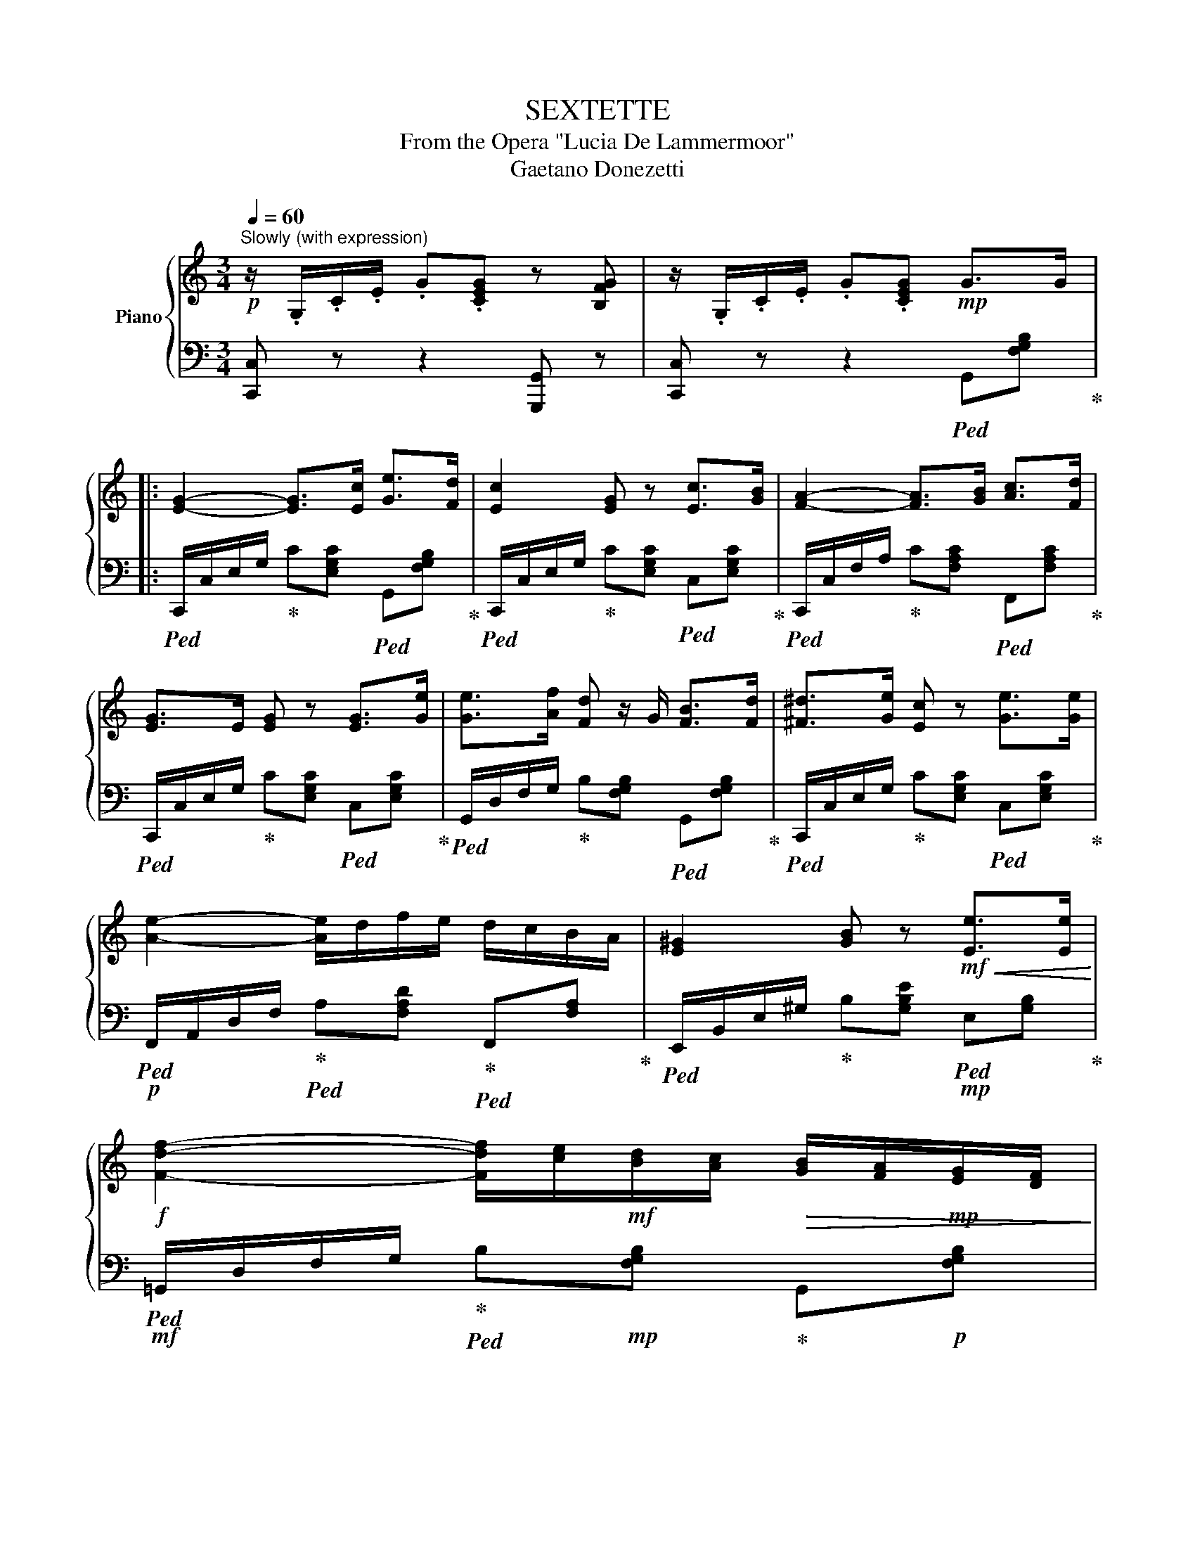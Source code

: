 X:1
T:SEXTETTE
T:From the Opera "Lucia De Lammermoor"
T:Gaetano Donezetti
%%score { ( 1 3 ) | ( 2 4 ) }
L:1/8
Q:1/4=60
M:3/4
K:C
V:1 treble nm="Piano"
V:3 treble 
V:2 bass 
V:4 bass 
V:1
!p!"^Slowly (with expression)" z/ .G,/.C/.E/ .G.[CEG] z [B,FG] | z/ .G,/.C/.E/ .G.[CEG]!mp! G>G |: %2
 [EG]2- [EG]>[Ec] [Ge]>[Fd] | [Ec]2 [EG] z [Ec]>[GB] | [FA]2- [FA]>[GB] [Ac]>[Fd] | %5
 [EG]>E [EG] z [EG]>[Ge] | [Ge]>[Af] [Fd] z/ G/ [FB]>[Fd] | [^F^d]>[Ge] [Ec] z [Ge]>[Ge] | %8
 [Ae]2- [Ae]/d/f/e/ d/c/B/A/ | [E^G]2 [GB] z!mf!!<(! [Ee]>[Ee]!<)! | %10
!f! [Fdf]2- [Fdf]/[ce]/!mf![Bd]/[Ac]/!>(! [GB]/[FA]/!mp![EG]/[DF]/!>)! | %11
!mp! [DF]/[CE]/[FA]/[EG]/ [EG] z!mf!!<(! [Ge]>[ce]!<)! | %12
!f! [Fdf]2- [Fdf]/[ce]/!mf![Bd]/[Ac]/ [GB]/[FA]/!mp![EG]/[DF]/ | %13
 [DF]/[CE]/[FA]/[EG]/ [EG] z!mf! G>G | [EGe]2 [EGe]d/c/!<(! c/B/A/!f!G/!<)! |1 %15
 [G-^cg-]2 [Gdg][Ff][^Cc]!mf![Dd] | [df]>[ce]{/g} [df]>[ce] [df]>[ce] | %17
 ed[Q:1/4=34] !fermata![df]3/2 z/[Q:1/4=60]!mp! G>G :|2 [G^cg]2 (3[Fdf][Aa][Gg] (3[Af]!f![Ge][Fd] | %19
 [Fd]>[Ec] [Af]2- [Af]>[Ge] | [Ge][Fd][Q:1/4=34]!>(! !fermata!e3!mp! d!>)! |:[Q:1/4=60] c4 (3cBA | %22
 A2-!p! (3A[B,D^F][B,=FG] (3[B,FB][B,FA][B,FG] | G2!p! (3c[EGe][EGd] (3[EGc][EGB][CEA] | %24
 A2-!p! (3A[B,D^F][B,=FG] (3[B,FB]!mp![B,FA][B,FG] | (3:2:2G2!mf! G [EGce]2- [EGce]>[EGd] | %26
 [E-G-d]2 (3[EG^c]!>(!^GA!mf! (3=c_BA!>)! | %27
!mp!!<(! (3:2:2[Aa] [Aa]2- (3:2:2[Aa]!mf! [Aa]2- (3:2:2[Aa]!f! [Aa]2 | %28
 [Ac_ea]2 [Gc=eg]2 [^Fc_e^f]2!<)! | [Gc=eg]2-!>(! (3[Gceg]!ff![^F^d][Ge] (3g!f![^DB][Ec]!fff! | %30
 [Fd]2[Q:1/4=54] (3[Fd]!mf![E^c][Fd] (3[Af]!mp![FA]!>)![FB] :|!p![Q:1/4=60] [EGc]2 [Gce]2 d>c | %32
 d>e d>G d>G |[Q:1/4=54] c e2 e dc |!p! d>e[Q:1/4=48] d>G[Q:1/4=34] !fermata!d z | %35
 z[Q:1/4=80]!f! G [GB]/[Ac]/[Bd]/[ce]/ [df]2- | [df]2!ff! [c^f]4 |[Q:1/4=60] [GBdfg]6 | %38
!mf! !////-![egc']3 c3 | .[cegc'] z z4 |] %40
V:2
 [C,,C,] z z2 [G,,,G,,] z | [C,,C,] z z2!ped! G,,[F,G,B,]!ped-up! |: %2
!ped! C,,/C,/E,/G,/!ped-up! C[E,G,C]!ped! G,,[F,G,B,]!ped-up! | %3
!ped! C,,/C,/E,/G,/!ped-up! C[E,G,C]!ped! C,[E,G,C]!ped-up! | %4
!ped! C,,/C,/F,/A,/!ped-up! C[F,A,C]!ped! F,,[F,A,C]!ped-up! | %5
!ped! C,,/C,/E,/G,/!ped-up! C[E,G,C]!ped! C,[E,G,C]!ped-up! | %6
!ped! G,,/D,/F,/G,/!ped-up! B,[F,G,B,]!ped! G,,[F,G,B,]!ped-up! | %7
!ped! C,,/C,/E,/G,/!ped-up! C[E,G,C]!ped! C,[E,G,C]!ped-up! | %8
!p!!ped! F,,/A,,/D,/F,/!ped-up!!ped! A,[F,A,D]!ped-up!!ped! F,,[F,A,]!ped-up! | %9
!ped! E,,/B,,/E,/^G,/!ped-up! B,[G,B,E]!mp!!ped! E,[G,B,]!ped-up! | %10
!mf!!ped! =G,,/D,/F,/G,/!ped-up!!ped! B,!mp![F,G,B,]!ped-up! G,,!p![F,G,B,] | %11
!p!!ped! C,,/G,,/C,/E,/!ped-up! G,[E,G,C]!mp!!ped! G,,[E,G,C]!ped-up! | %12
!mf!!ped! =G,,/D,/F,/G,/!ped-up!!ped! B,!mp![F,G,B,]!ped-up!!>(! G,,!p![F,G,B,]!>)! | %13
!ped! C,,/G,,/C,/E,/!ped-up! G,[E,G,C]!ped! B,,[F,G,D]!ped-up! | %14
!ped! C,,/C,/E,/G,/!ped-up! C[G,CE]!ped! [D,,D,][G,B,F]!ped-up! |1 %15
!mf! [E,,E,][G,A,^C] [F,A,D]!>(! z z2!>)! |!mp! G,,[E,G,=C] G,,[E,G,C] G,,[E,G,C] | %17
 [G,,G,]2 !fermata!z2 z2 :|2!ff! A,,[G,A,^C] [D,F,A,D] z!>(! z2!>)! | %19
!mf! G,,[E,G,=C] G,,[E,G,C] G,,[E,G,C] | G,,[F,G,B,] [G,B,]2!mp! !fermata![G,,G,]2 |: %21
!ped! !arpeggio![C,,G,,E,] z!ped-up!!p! [E,,E,] z!ped! [G,,G,] z!ped-up! | %22
!ped!!p! [D,,D,] z!ped-up!!ped! [G,,,G,,] z!ped-up!!ped! [G,,D,] z!ped-up! | %23
!ped! !arpeggio![C,,G,,E,] z!ped-up!!ped! [E,,E,] z!ped-up!!ped! [G,,G,] z!ped-up! | %24
!ped! [D,,D,] z!ped-up!!ped! [G,,,G,,] z!ped-up!!<(!!ped! [G,,D,] z!<)!!ped-up! | %25
 [C,,C,][E,G,] [C,,C,][E,G,C] [_B,,,_B,,][E,G,C] | %26
!ped! [A,,,A,,][E,G,A,]!ped-up!!f!!ped! [E,,E,][G,A,^C]!ped-up!!ped! [A,,,A,,][G,A,C]!ped-up! | %27
!ped! (3z [F,A,D][F,A,D]!ped-up!!ped! (3z [G,A,^C][G,A,C]!ped-up!!ped! (3z [A,D][A,D]!ped-up! | %28
!ped! (3z [A,C_E][A,CE]!ped-up!!ped! (3z!ff! [G,C=E][G,CE]!ped-up!!ped! (3z [_A,C_E][A,CE]!ped-up! | %29
!ped! [G,,,G,,]/G,,/C,/=E,/!ped-up!!ped! G,[E,G,C]!ped-up!!ped! G,,[E,G,C]!ped-up! | %30
 G,,,/G,,/B,,/D,/!ped! G,[F,G,B,]!ped-up!!ped! G,,[F,G,B,]!ped-up! :| %31
 C,,/G,,/C,/E,/ G,!pp!!ped![E,G,C] z [E,G,C]!ped-up! | %32
!p! G,,/D,/F,/G,/ B,!pp![F,G,B,] G,,[F,G,B,] | %33
!p! C,,/G,,/C,/E,/ G,!pp!!ped![E,G,C] z [E,G,C]!ped-up! | %34
 !arpeggio![G,,D,B,]4-!ped! !fermata![G,,D,B,] z!ped-up! |!<(! z6!<)! | z6 | %37
!ff!!ped!!8vb(! !////-!G,,3 G,,,3!ped-up! |!ff!!ped! [C,,C,]2 [G,,,G,,]2 [E,,,E,,]2!ped-up! | %39
!fff! .[C,,,C,,]!8vb)! z z4 |] %40
V:3
 x6 | x6 |: x6 | x6 | x6 | x6 | x6 | x6 | x6 | x6 | x6 | x6 | x6 | x6 | x6 |1 x6 | G6 | %17
 [GB]2 x4 :|2 x6 | x6 | x2 !fermata![FB]4 |: [CEG]!p![CEG] z [CEG] (3[CEG][CE][CE] | %22
 [B,F]!pp![B,F] x4 | [CE]!pp![CE] x4 | [B,F]!pp![B,F] x4 | [CE][CE] x4 | x6 | x6 | x6 | x6 | x6 :| %31
 z4 [EG]2 | F4 x2 | [EG]6 | [FG-]4 G z | x6 | x6 | x6 | x6 | x6 |] %40
V:4
 x6 | x6 |: x6 | x6 | x6 | x6 | x6 | x6 | x6 | x6 | x6 | x6 | x6 | x6 | x6 |1 x6 | x6 | x6 :|2 x6 | %19
 x6 | x6 |: x6 | x6 | x6 | x6 | x6 | x6 | D,2 E,2 F,2 | [^F,,^F,]2 [G,,G,]2 [_A,,_A,]2 | x6 | x6 :| %31
 x6 | x6 | x6 | x6 | x6 | x6 |!8vb(! x6 | x6 | x!8vb)! x5 |] %40

